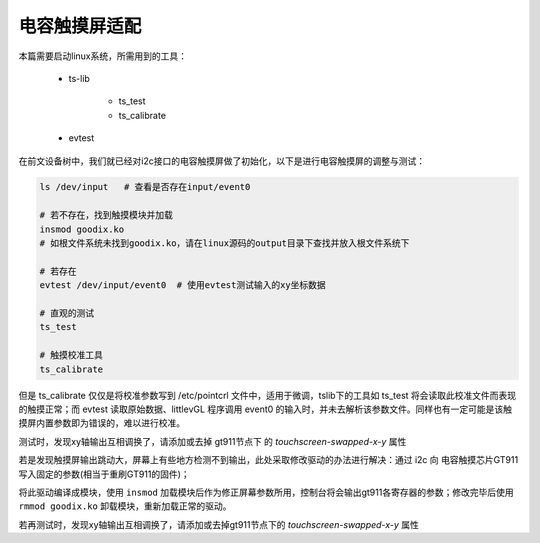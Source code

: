 电容触摸屏适配
================================

.. contents:: 本文目录

本篇需要启动linux系统，所需用到的工具：

    - ts-lib

        + ts_test
        + ts_calibrate
    - evtest

在前文设备树中，我们就已经对i2c接口的电容触摸屏做了初始化，以下是进行电容触摸屏的调整与测试：

.. code-block:: bash

    ls /dev/input   # 查看是否存在input/event0
    
    # 若不存在，找到触摸模块并加载 
    insmod goodix.ko   
    # 如根文件系统未找到goodix.ko，请在linux源码的output目录下查找并放入根文件系统下

    # 若存在
    evtest /dev/input/event0  # 使用evtest测试输入的xy坐标数据
    
    # 直观的测试
    ts_test

    # 触摸校准工具
    ts_calibrate

但是 ts_calibrate 仅仅是将校准参数写到 /etc/pointcrl 文件中，适用于微调，tslib下的工具如 ts_test 将会读取此校准文件而表现的触摸正常；而 evtest 读取原始数据、littlevGL 程序调用 event0 的输入时，并未去解析该参数文件。同样也有一定可能是该触摸屏内置参数即为错误的，难以进行校准。

测试时，发现xy轴输出互相调换了，请添加或去掉 gt911节点下 的 *touchscreen-swapped-x-y* 属性

若是发现触摸屏输出跳动大，屏幕上有些地方检测不到输出，此处采取修改驱动的办法进行解决：通过 i2c 向 电容触摸芯片GT911 写入固定的参数(相当于重刷GT911的固件)；

.. code-block:: c
   :caption: linux/drivers/input/touchscreen/goodix.c

    // 找到一个加载模块时会调用到的函数 

    static void goodix_read_config(struct goodix_ts_data *ts)
    {
        u8 config[GOODIX_CONFIG_MAX_LENGTH];
        int error, i;

        error = goodix_i2c_read(ts->client, ts->chip->config_addr,
                                config, ts->chip->config_len);

    /* end of the code user added */

        u8 check_sum = 0;         //校验和

        /* 800*480屏使用 */
        u8 write2gt911[GOODIX_CONFIG_911_LENGTH] = {0x42, 0xe0, 0x01, 0x20, 0x03, 0x0a, 0x35, 0x00, 0x01, 0x08, 0x28, 0x08, 0x5a, 0x46, 0x03, 0x05, 0x00, 0x00, 0x00, 0x00, 0x00, 0x00, 0x00, 0x18, 0x1a, 0x1e, 0x14, 0x89, 0x2a, 0x09, 0x57, 0x5c, 0xb5, 0x06, 0x00, 0x00, 0x00, 0x02, 0x01, 0x1d, 0x00, 0x01, 0x00, 0x00, 0x00, 0x00, 0x00, 0x00, 0x00, 0x00, 0x00, 0x46, 0x82, 0x94, 0xc5, 0x02, 0x07, 0x00, 0x00, 0x04, 0x96, 0x4a, 0x00, 0x85, 0x54, 0x00, 0x77, 0x5f, 0x00, 0x6a, 0x6c, 0x00, 0x5f, 0x7a, 0x00, 0x5f, 0x00, 0x00, 0x00, 0x00, 0x00, 0x00, 0x00, 0x00, 0x00, 0x00, 0x00, 0x00, 0x00, 0x00, 0x00, 0x00, 0x00, 0x00, 0x00, 0x00, 0x00, 0x00, 0x00, 0x00, 0x00, 0x00, 0x00, 0x00, 0x00, 0x00, 0x00, 0x00, 0x00, 0x00, 0x00, 0x00, 0x02, 0x04, 0x06, 0x08, 0x0a, 0x0c, 0x10, 0x12, 0x14, 0xff, 0xff, 0xff, 0xff, 0xff, 0x00, 0x00, 0x00, 0x00, 0x00, 0x00, 0x00, 0x00, 0x00, 0x00, 0x00, 0x00, 0x00, 0x00, 0x00, 0x00, 0x00, 0x02, 0x04, 0x06, 0x08, 0x0a, 0x0f, 0x10, 0x12, 0x16, 0x18, 0x1c, 0x1d, 0x1e, 0x1f, 0x20, 0x21, 0x22, 0x24, 0xff, 0xff, 0xff, 0xff, 0xff, 0xff, 0xff, 0x00, 0x00, 0x00, 0x00, 0x00, 0x00, 0x00, 0x00, 0x00, 0x00, 0x00, 0x00, 0x00, 0x00, 0x00, 0x00, 0x52, 0x00};

        /* 480*272屏使用 */
        u8 write2gt911[GOODIX_CONFIG_911_LENGTH] = {0x42, 0xe0, 0x01, 0x10, 0x01, 0x0a, 0x3d, 0x00, 0x02, 0x08, 0x28, 0x08, 0x64, 0x46, 0x03, 0x05, 0x00, 0x00, 0x00, 0x00, 0x00, 0x00, 0x00, 0x18, 0x1a, 0x1e, 0x14, 0x89, 0x2a, 0x09, 0xc8, 0xca, 0x40, 0x04, 0x00, 0x00, 0x00, 0x61, 0x02, 0x1d, 0x00, 0x01, 0x00, 0x00, 0x00, 0x00, 0x00, 0x00, 0x00, 0x00, 0x00, 0xa0, 0xfa, 0x94, 0xd5, 0xf4, 0x07, 0x00, 0x00, 0x04, 0x86, 0xa7, 0x00, 0x82, 0xb7, 0x00, 0x80, 0xc8, 0x00, 0x7d, 0xda, 0x00, 0x7c, 0xef, 0x00, 0x7c, 0x00, 0x00, 0x00, 0x00, 0x00, 0x00, 0x00, 0x00, 0x00, 0x00, 0x00, 0x00, 0x00, 0x00, 0x00, 0x00, 0x00, 0x00, 0x00, 0x00, 0x00, 0x00, 0x00, 0x00, 0x00, 0x00, 0x00, 0x00, 0x00, 0x00, 0x00, 0x00, 0x00, 0x00, 0x00, 0x00, 0x02, 0x04, 0x06, 0x08, 0x0a, 0x0c, 0x10, 0x12, 0x14, 0xff, 0xff, 0xff, 0xff, 0xff, 0x00, 0x00, 0x00, 0x00, 0x00, 0x00, 0x00, 0x00, 0x00, 0x00, 0x00, 0x00, 0x00, 0x00, 0x00, 0x00, 0x00, 0x02, 0x04, 0x06, 0x08, 0x0a, 0x0f, 0x10, 0x12, 0x16, 0x18, 0x1c, 0x1d, 0x1e, 0x1f, 0x20, 0x21, 0x22, 0x24, 0xff, 0xff, 0xff, 0xff, 0xff, 0xff, 0xff, 0x00, 0x00, 0x00, 0x00, 0x00, 0x00, 0x00, 0x00, 0x00, 0x00, 0x00, 0x00, 0x00, 0x00, 0x00, 0x00, 0x66, 0x01};

        write2gt911[GOODIX_CONFIG_911_LENGTH - 1] = 0x01; //update flag
        for (i = 0; i < (GOODIX_CONFIG_911_LENGTH - 2); i++)    //校验和计算
            check_sum += write2gt911[i];
        write2gt911[184] = (~check_sum) + 1; //checksum

        error = goodix_i2c_write(ts->client, ts->chip->config_addr, write2gt911, GOODIX_CONFIG_911_LENGTH);

        dev_warn(&ts->client->dev,
                "updated the user defined config \n",
                error);
        /* Let the firmware reconfigure itself, so sleep for 10ms */
        usleep_range(10000, 11000);

        error = goodix_i2c_read(ts->client, ts->chip->config_addr,
                                config, ts->chip->config_len);
    

        for (i = 0; i < GOODIX_CONFIG_911_LENGTH; i++)
        {
            printk("Config Reg 0x%.4X : 0x%.2x,",
                i + 0x8047, config[i]);
        }
    /* end of the code user added */

    /* -----------略------------- */
    }

将此驱动编译成模块，使用 ``insmod`` 加载模块后作为修正屏幕参数所用，控制台将会输出gt911各寄存器的参数；修改完毕后使用 ``rmmod goodix.ko`` 卸载模块，重新加载正常的驱动。

若再测试时，发现xy轴输出互相调换了，请添加或去掉gt911节点下的 *touchscreen-swapped-x-y* 属性